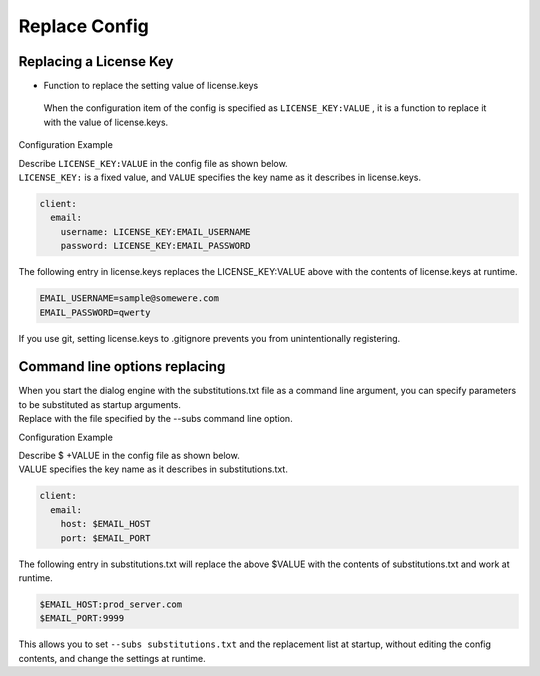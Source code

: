 Replace Config
===========================

Replacing a License Key
-------------------------

- Function to replace the setting value of license.keys
 When the configuration item of the config is specified as ``LICENSE_KEY:VALUE`` , it is a function to replace it with the value of license.keys.


Configuration Example

| Describe ``LICENSE_KEY:VALUE`` in the config file as shown below.
| ``LICENSE_KEY:`` is a fixed value, and ``VALUE`` specifies the key name as it describes in license.keys.

.. code:: yaml

   client:
     email:
       username: LICENSE_KEY:EMAIL_USERNAME
       password: LICENSE_KEY:EMAIL_PASSWORD

The following entry in license.keys replaces the LICENSE_KEY:VALUE above with the contents of license.keys at runtime.

.. code:: text

   EMAIL_USERNAME=sample@somewere.com
   EMAIL_PASSWORD=qwerty

If you use git, setting license.keys to .gitignore prevents you from unintentionally registering.


.. _config_subsitutions:

Command line options replacing
---------------------------------------

| When you start the dialog engine with the substitutions.txt file as a command line argument, you can specify parameters to be substituted as startup arguments.
| Replace with the file specified by the --subs command line option.

Configuration Example

| Describe $ +VALUE in the config file as shown below.
| VALUE specifies the key name as it describes in substitutions.txt.

.. code:: yaml

   client:
     email:
       host: $EMAIL_HOST
       port: $EMAIL_PORT

The following entry in substitutions.txt will replace the above $VALUE with the contents of substitutions.txt and work at runtime.

.. code:: text

   $EMAIL_HOST:prod_server.com
   $EMAIL_PORT:9999

This allows you to set ``--subs substitutions.txt``  and the replacement list at startup, without editing the config contents, and change the settings at runtime.
